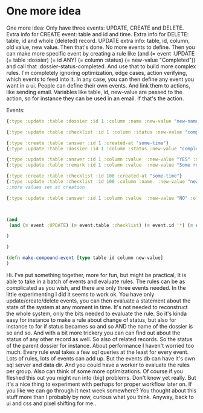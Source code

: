 * One more idea
One more idea: Only have three events: UPDATE, CREATE and DELETE. Extra info for CREATE event: table and id and time. Extra info for DELETE: table, id and whole (deleted) record. UPDATE extra info: table, id, column, old value, new value.  Then that's done. No more events to define. Then you can make more specific event by creating a rule like (and (= event :UPDATE (= table :dossier) (= id ANY) (= column :status) (= new-value "Completed")) and call that :dossier-status-completed. And use that to build more complex rules. I'm completely ignoring optimization, edge cases, action verifying, which events to feed into it. In any case, you can then define any event you want in a ui. People can define their own events.  And link them to actions, like sending email. Variables like table, id, new-value are passed to the action, so for instance they can be used in an email. If that's the action.


Events:


#+NAME: events
#+BEGIN_SRC clojure
{:type :update :table :dossier :id 1 :column :name :new-value "new-name" :old-value "old-name"}

{:type :update :table :checklist :id 1 :column :status :new-value "completed" :old-value "open" :updated-at "some-time"}

{:type :create :table :answer :id 1 :created-at "some-time"}
{:type :update :table :dossier :id 1 :column :status :new-value "completed" :old-value "open" :updated-at "some-time"} ;;!!!!!!!!!!!!11

{:type :update :table :answer :id 1 :column :value  :new-value "YES" :old-value "NO" :updated-at "some-time"}
{:type :update :table :remark :id 1 :column :value  :new-value "Some remark" :old-value "" :updated-at "some-time"}

{:type :create :table :checklist :id 100 :created-at "some-time"}
{:type :update :table :checklist :id 100 :column :name  :new-value "new checklist's name" :old-value nil :updated-at "some-time"}
;;more values set at creation

{:type :update :table :answer :id 1 :column :value  :new-value "NO" :old-value "YES" :updated-at "some-time"}



(and
 (and (= event :UPDATE) (= event.table :checklist) (= event.id '*) (= event.column :status) (= event.new-value "Completed") (= (event.entity.name "some name"))

)

)

(defn make-compound-event [type table id column new-value]
)
#+END_SRC

Hi. I've put something together, more for fun, but might be practical, It is able to take in a batch of events and evaluate rules. The rules can be as complicated as you wish, and there are only three events needed. In the little experimenting I did it seems to work ok. You have only update/create/delete events, you can then evaluate a statement about the state of the system at any moment in time. It's not needed to reconstruct the whole system, only the bits needed to evaluate the rule.  So it's kinda easy for instance to make a rule about change of status, but also for instance to for if status becames so and so AND  the name of the dossier is so and so. And with a bit more trickery you can can find out about the status of any other record as well. So also of related records. So the status of the parent dossier for instance. About performance I haven't worried too much. Every rule eval takes a few sql queries at the least for every event. Lots of rules, lots of events can add up. But the events db can have it's own sql server and data dir. And you could have a worker to evaluate the rules per group. Also can think of some more optimizations. Of course if you fleshed this out you might run into (big) problems. Don't know yet really.  But it's a nice thing to experiment with perhaps for proper workflow later on. If you like we can go through it next week somewhere? You thought about this stuff more than I probably by now, curious what you think. Anyway, back to ui and css and pixel shifting for me..
